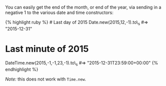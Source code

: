 You can easily get the end of the month, or end of the year, via sending
in a negative 1 to the various date and time constructors:

{% highlight ruby %} # Last day of 2015 Date.new(2015,12,-1).to\_s #=>
"2015-12-31"

* Last minute of 2015
  :PROPERTIES:
  :CUSTOM_ID: last-minute-of-2015
  :END:

DateTime.new(2015,-1,-1,23,-1).to\_s #=> "2015-12-31T23:59:00+00:00" {%
endhighlight %}

/Note:/ this does not work with =Time.new=.

